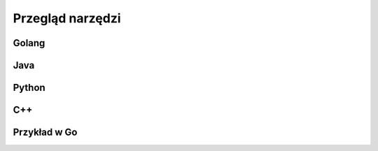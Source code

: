 ================================================================================
Przegląd narzędzi
================================================================================

Golang
--------------------------------------------------------------------------------

Java
--------------------------------------------------------------------------------

Python
--------------------------------------------------------------------------------

C++
--------------------------------------------------------------------------------

Przykład w Go
--------------------------------------------------------------------------------

